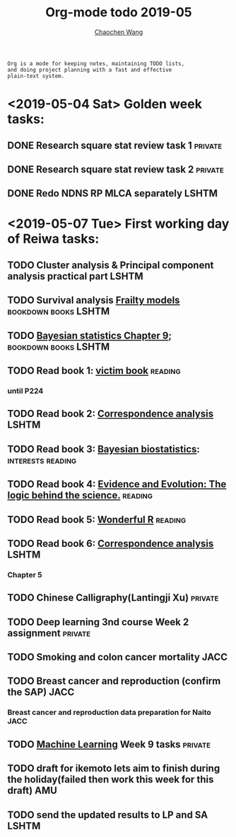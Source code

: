 #+TITLE: Org-mode todo 2019-05
#+AUTHOR: [[https://wangcc.me][Chaochen Wang]]
#+EMAIL: chaochen@wangcc.me
#+OPTIONS: d:(not "LOGBOOK") date:t e:t email:t f:t inline:t num:t
#+OPTIONS: timestamp:t title:t toc:t todo:t |:t

#+BEGIN_EXAMPLE 
Org is a mode for keeping notes, maintaining TODO lists,
and doing project planning with a fast and effective 
plain-text system.
#+END_EXAMPLE

* <2019-05-04 Sat> Golden week tasks:
** DONE Research square stat review task 1                         :private:
** DONE Research square stat review task 2                         :private:
** DONE Redo NDNS RP MLCA separately                                 :LSHTM:

* <2019-05-07 Tue> First working day of Reiwa tasks: 
** TODO Cluster analysis & Principal component analysis practical part :LSHTM:
** TODO Survival analysis [[https://wangcc.me/LSHTMlearningnote/-time-dependent-variables-frailty-model.html][Frailty models]]              :bookdown:books:LSHTM:
** TODO [[https://wangcc.me/LSHTMlearningnote/section-88.html][Bayesian statistics Chapter 9]];                :bookdown:books:LSHTM:
** TODO Read book 1: [[http://ywang.uchicago.edu/history/victim_ebook_070505.pdf][victim book]]                                   :reading:
*** until P224
** TODO Read book 2: [[https://www.amazon.co.jp/Correspondence-Analysis-Practice-Interdisciplinary-Statistics/dp/1498731775][Correspondence analysis]]                         :LSHTM:
** TODO Read book 3: [[https://www.wiley.com/en-us/Bayesian+Biostatistics-p-9780470018231][Bayesian biostatistics]]:             :interests:reading:
** TODO Read book 4: [[https://www.cambridge.org/jp/academic/subjects/philosophy/philosophy-science/evidence-and-evolution-logic-behind-science?format=HB&isbn=9780521871884][Evidence and Evolution: The logic behind the science.]] :reading:
** TODO Read book 5: [[https://www.amazon.co.jp/Stan%E3%81%A8R%E3%81%A7%E3%83%99%E3%82%A4%E3%82%BA%E7%B5%B1%E8%A8%88%E3%83%A2%E3%83%87%E3%83%AA%E3%83%B3%E3%82%B0-Wonderful-R-%E6%9D%BE%E6%B5%A6-%E5%81%A5%E5%A4%AA%E9%83%8E/dp/4320112423/ref=sr_1_1?ie=UTF8&qid=1546839385&sr=8-1&keywords=wonderful+R][Wonderful R]]                                   :reading:
** TODO Read book 6: [[https://www.amazon.co.jp/Correspondence-Analysis-Practice-Interdisciplinary-Statistics/dp/1498731775][Correspondence analysis]]                         :LSHTM:
*** Chapter 5
** TODO Chinese Calligraphy(Lantingji Xu)                          :private:
** TODO Deep learning 3nd course Week 2 assignment                 :private:
** TODO Smoking and colon cancer mortality                            :JACC:
DEADLINE: <2019-05-17 Fri>
** TODO Breast cancer and reproduction (confirm the SAP)              :JACC:
DEADLINE: <2019-04-25 Thu>
***  Breast cancer and reproduction data preparation for Naito       :JACC:
** TODO [[https://www.coursera.org/learn/machine-learning/home/welcome][Machine Learning]] Week 9 tasks                              :private:
** TODO draft for ikemoto lets aim to finish during the holiday(failed then work this week for this draft) :AMU:
** TODO send the updated results to LP and SA                         :LSHTM:
